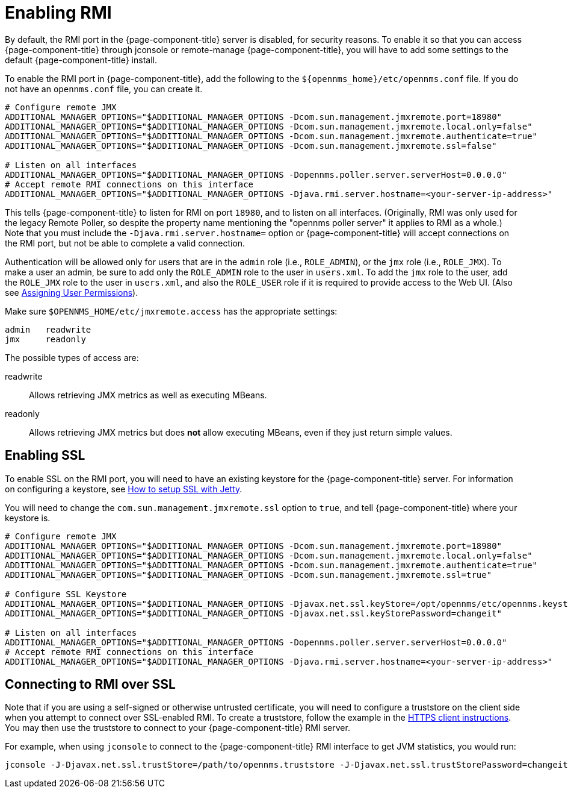 
= Enabling RMI

By default, the RMI port in the {page-component-title} server is disabled, for security reasons.  
To enable it so that you can access {page-component-title} through jconsole or remote-manage {page-component-title}, you will have to add some settings to the default {page-component-title} install.

To enable the RMI port in {page-component-title}, add the following to the `$\{opennms_home}/etc/opennms.conf` file.  
If you do not have an `opennms.conf` file, you can create it.

[source, bash, options="nowrap", opennms.conf]
----
# Configure remote JMX
ADDITIONAL_MANAGER_OPTIONS="$ADDITIONAL_MANAGER_OPTIONS -Dcom.sun.management.jmxremote.port=18980"
ADDITIONAL_MANAGER_OPTIONS="$ADDITIONAL_MANAGER_OPTIONS -Dcom.sun.management.jmxremote.local.only=false"
ADDITIONAL_MANAGER_OPTIONS="$ADDITIONAL_MANAGER_OPTIONS -Dcom.sun.management.jmxremote.authenticate=true"
ADDITIONAL_MANAGER_OPTIONS="$ADDITIONAL_MANAGER_OPTIONS -Dcom.sun.management.jmxremote.ssl=false"

# Listen on all interfaces
ADDITIONAL_MANAGER_OPTIONS="$ADDITIONAL_MANAGER_OPTIONS -Dopennms.poller.server.serverHost=0.0.0.0"
# Accept remote RMI connections on this interface
ADDITIONAL_MANAGER_OPTIONS="$ADDITIONAL_MANAGER_OPTIONS -Djava.rmi.server.hostname=<your-server-ip-address>"
----

This tells {page-component-title} to listen for RMI on port `18980`, and to listen on all interfaces. 
(Originally, RMI was only used for the legacy Remote Poller, so despite the property name mentioning the "opennms poller server" it applies to RMI as a whole.)  
Note that you must include the `-Djava.rmi.server.hostname=` option or {page-component-title} will accept connections on the RMI port, but not be able to complete a valid connection.

Authentication will be allowed only for users that are in the `admin` role (i.e., `ROLE_ADMIN`), or the `jmx` role (i.e., `ROLE_JMX`).
To make a user an admin, be sure to add only the `ROLE_ADMIN` role to the user in `users.xml`.
To add the `jmx` role to the user, add the `ROLE_JMX` role to the user in `users.xml`, and also the `ROLE_USER` role if it is required to provide access to the Web UI.
(Also see <<user-management/security-roles.adoc#ga-role-user-management-roles, Assigning User Permissions>>).

Make sure `$OPENNMS_HOME/etc/jmxremote.access` has the appropriate settings:

[options="nowrap"]
----
admin   readwrite
jmx     readonly
----

The possible types of access are:

readwrite:: Allows retrieving JMX metrics as well as executing MBeans.
readonly:: Allows retrieving JMX metrics but does *not* allow executing MBeans, even if they just return simple values.

== Enabling SSL

To enable SSL on the RMI port, you will need to have an existing keystore for the {page-component-title} server.  
For information on configuring a keystore, see link:https://opennms.discourse.group/t/how-to-setup-ssl-with-jetty/1084[How to setup SSL with Jetty].

You will need to change the `com.sun.management.jmxremote.ssl` option to `true`, and tell {page-component-title} where your keystore is.

[source, bash, options="nowrap", opennms.conf]
----
# Configure remote JMX
ADDITIONAL_MANAGER_OPTIONS="$ADDITIONAL_MANAGER_OPTIONS -Dcom.sun.management.jmxremote.port=18980"
ADDITIONAL_MANAGER_OPTIONS="$ADDITIONAL_MANAGER_OPTIONS -Dcom.sun.management.jmxremote.local.only=false"
ADDITIONAL_MANAGER_OPTIONS="$ADDITIONAL_MANAGER_OPTIONS -Dcom.sun.management.jmxremote.authenticate=true"
ADDITIONAL_MANAGER_OPTIONS="$ADDITIONAL_MANAGER_OPTIONS -Dcom.sun.management.jmxremote.ssl=true"

# Configure SSL Keystore
ADDITIONAL_MANAGER_OPTIONS="$ADDITIONAL_MANAGER_OPTIONS -Djavax.net.ssl.keyStore=/opt/opennms/etc/opennms.keystore"
ADDITIONAL_MANAGER_OPTIONS="$ADDITIONAL_MANAGER_OPTIONS -Djavax.net.ssl.keyStorePassword=changeit"

# Listen on all interfaces
ADDITIONAL_MANAGER_OPTIONS="$ADDITIONAL_MANAGER_OPTIONS -Dopennms.poller.server.serverHost=0.0.0.0"
# Accept remote RMI connections on this interface
ADDITIONAL_MANAGER_OPTIONS="$ADDITIONAL_MANAGER_OPTIONS -Djava.rmi.server.hostname=<your-server-ip-address>"
----

== Connecting to RMI over SSL

Note that if you are using a self-signed or otherwise untrusted certificate, you will need to configure a truststore on the client side when you attempt to connect over SSL-enabled RMI.  
To create a truststore, follow the example in the <<operation/ssl/ssl.adoc#ga-operation-https-client, HTTPS client instructions>>.
You may then use the truststore to connect to your {page-component-title} RMI server.

For example, when using `jconsole` to connect to the {page-component-title} RMI interface to get JVM statistics, you would run:

[options="nowrap"]
----
jconsole -J-Djavax.net.ssl.trustStore=/path/to/opennms.truststore -J-Djavax.net.ssl.trustStorePassword=changeit
----
